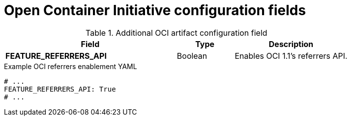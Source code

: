 // Document included in the following assemblies: 

// Configuring Red hat Quay

:_content-type: REFERENCE
[id="other-oci-artifacts-with-quay"]
= Open Container Initiative configuration fields 

.Additional OCI artifact configuration field
[cols="3a,1a,2a",options="header"]
|===
|Field |Type |Description 
|**FEATURE_REFERRERS_API** |Boolean| Enables OCI 1.1's referrers API.
|===

.Example OCI referrers enablement YAML
[source,yaml]
----
# ...
FEATURE_REFERRERS_API: True
# ...
----


////
[id="configuring-oci-artifact-types"]
== Configuring additional artifact types

Other OCI artifact types that are not supported by default can be added to your {productname} deployment by using the `ALLOWED_OCI_ARTIFACT_TYPES` configuration field. 

Use the following reference to add additional OCI artifact types:

.OCI artifact types configuration
[source,yaml]
----
FEATURE_GENERAL_OCI_SUPPORT: true
ALLOWED_OCI_ARTIFACT_TYPES:
  <oci config type 1>:
  - <oci layer type 1>
  - <oci layer type 2>

  <oci config type 2>:
  - <oci layer type 3>
  - <oci layer type 4>
----

For example, you can add Singularity (SIF) support by adding the following to your `config.yaml` file:

.Example OCI artifact type configuration
[source,yaml]
----
ALLOWED_OCI_ARTIFACT_TYPES:
  application/vnd.oci.image.config.v1+json:
  - application/vnd.dev.cosign.simplesigning.v1+json
  application/vnd.cncf.helm.config.v1+json:
  - application/tar+gzip
  application/vnd.sylabs.sif.config.v1+json:
  - application/vnd.sylabs.sif.layer.v1+tar
----
[NOTE]
====
When adding OCI artifact types that are not configured by default, {productname} administrators will also need to manually add support for cosign and Helm if desired.
====
////